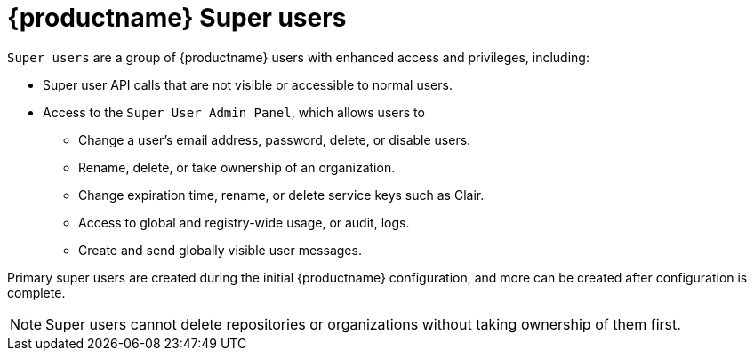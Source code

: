 = {productname} Super users 

`Super users` are a group of {productname} users with enhanced access and privileges, including: 

* Super user API calls that are not visible or accessible to normal users. 
* Access to the `Super User Admin Panel`, which allows users to
** Change a user's email address, password, delete, or disable users.
** Rename, delete, or take ownership of an organization. 
** Change expiration time, rename, or delete service keys such as Clair.
** Access to global and registry-wide usage, or audit, logs. 
** Create and send globally visible user messages. 

Primary super users are created during the initial {productname} configuration, and more can be created after configuration is complete. 

[NOTE]
====
Super users cannot delete repositories or organizations without taking ownership of them first. 
====
